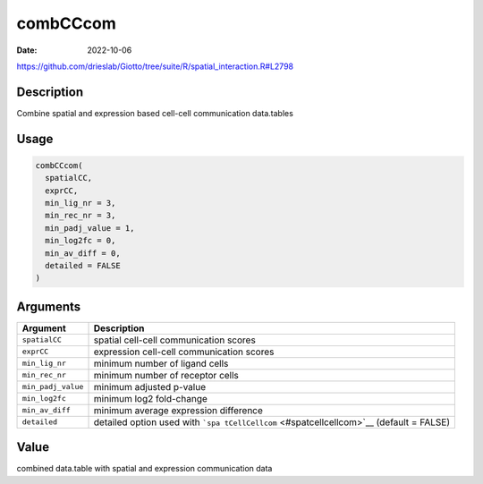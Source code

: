 =========
combCCcom
=========

:Date: 2022-10-06

https://github.com/drieslab/Giotto/tree/suite/R/spatial_interaction.R#L2798

Description
===========

Combine spatial and expression based cell-cell communication data.tables

Usage
=====

.. code:: r

   combCCcom(
     spatialCC,
     exprCC,
     min_lig_nr = 3,
     min_rec_nr = 3,
     min_padj_value = 1,
     min_log2fc = 0,
     min_av_diff = 0,
     detailed = FALSE
   )

Arguments
=========

+-------------------------------+--------------------------------------+
| Argument                      | Description                          |
+===============================+======================================+
| ``spatialCC``                 | spatial cell-cell communication      |
|                               | scores                               |
+-------------------------------+--------------------------------------+
| ``exprCC``                    | expression cell-cell communication   |
|                               | scores                               |
+-------------------------------+--------------------------------------+
| ``min_lig_nr``                | minimum number of ligand cells       |
+-------------------------------+--------------------------------------+
| ``min_rec_nr``                | minimum number of receptor cells     |
+-------------------------------+--------------------------------------+
| ``min_padj_value``            | minimum adjusted p-value             |
+-------------------------------+--------------------------------------+
| ``min_log2fc``                | minimum log2 fold-change             |
+-------------------------------+--------------------------------------+
| ``min_av_diff``               | minimum average expression           |
|                               | difference                           |
+-------------------------------+--------------------------------------+
| ``detailed``                  | detailed option used with            |
|                               | ```spa                               |
|                               | tCellCellcom`` <#spatcellcellcom>`__ |
|                               | (default = FALSE)                    |
+-------------------------------+--------------------------------------+

Value
=====

combined data.table with spatial and expression communication data
